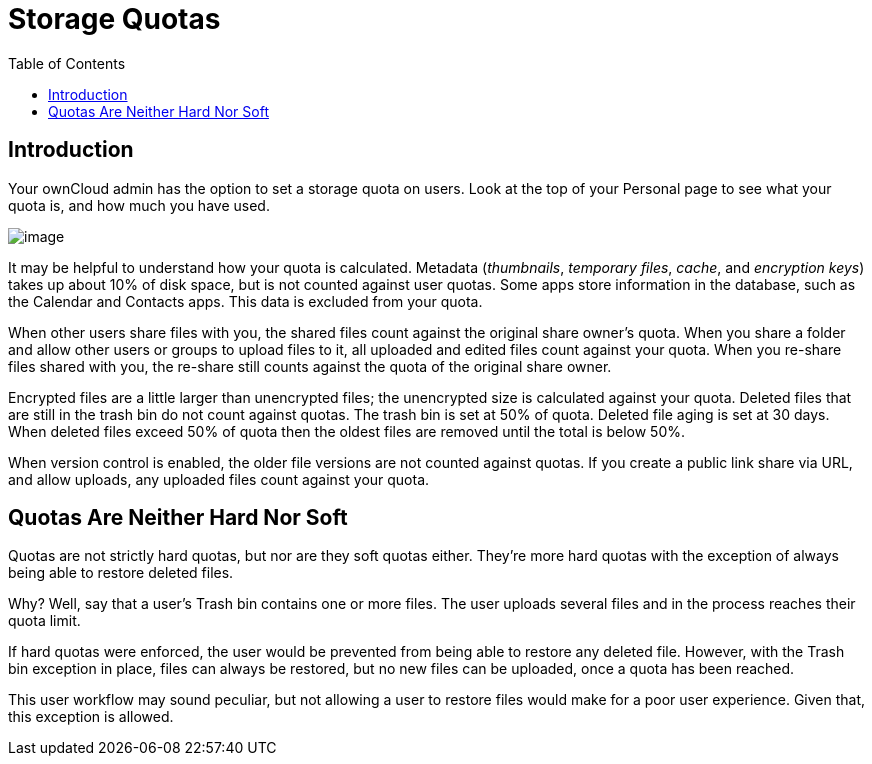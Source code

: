 = Storage Quotas
:toc: right

== Introduction

Your ownCloud admin has the option to set a storage quota on users.
Look at the top of your Personal page to see what your quota is, and how much you have used.

image:quota1.png[image]

It may be helpful to understand how your quota is calculated.
Metadata
(_thumbnails_, _temporary files_, _cache_, and _encryption keys_) takes up about 10% of disk space, but is not counted against user quotas.
Some apps store information in the database, such as the Calendar and Contacts apps.
This data is excluded from your quota.

When other users share files with you, the shared files count against the original share owner’s quota.
When you share a folder and allow other users or groups to upload files to it, all uploaded and edited files count against your quota.
When you re-share files shared with you,
the re-share still counts against the quota of the original share owner.

Encrypted files are a little larger than unencrypted files; the unencrypted size is calculated against your quota.
Deleted files that are still in the trash bin do not count against quotas.
The trash bin is set at 50% of quota.
Deleted file aging is set at 30 days.
When deleted files exceed 50% of quota then the oldest files are removed until the total is below 50%.

When version control is enabled, the older file versions are not counted against quotas.
If you create a public link share via URL, and allow uploads,
any uploaded files count against your quota.

== Quotas Are Neither Hard Nor Soft

Quotas are not strictly hard quotas, but nor are they soft quotas either.
They’re more hard quotas with the exception of always being able to restore deleted files.

Why? Well, say that a user’s Trash bin contains one or more files.
The user uploads several files and in the process reaches their quota limit.

If hard quotas were enforced, the user would be prevented from being able to restore any deleted file.
However, with the Trash bin exception in place, files can always be restored, but no new files can be uploaded, once a quota has been reached.

This user workflow may sound peculiar, but not allowing a user to restore files would make for a poor user experience.
Given that, this exception is allowed.
